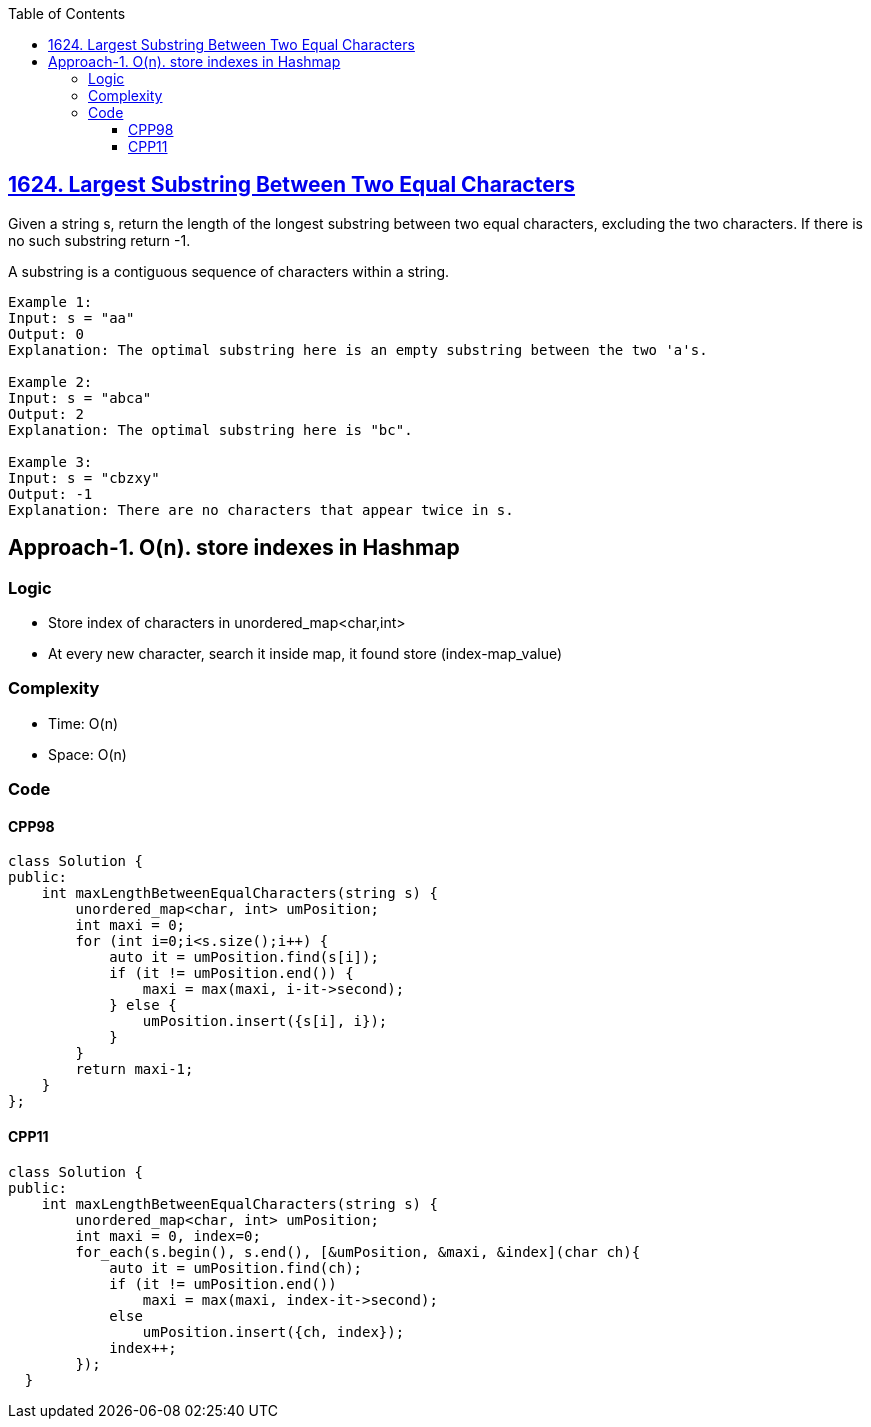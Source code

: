 :toc:
:toclevels: 6

== link:https://leetcode.com/problems/largest-substring-between-two-equal-characters/[1624. Largest Substring Between Two Equal Characters]
Given a string s, return the length of the longest substring between two equal characters, excluding the two characters. If there is no such substring return -1.

A substring is a contiguous sequence of characters within a string.

``` 
Example 1:
Input: s = "aa"
Output: 0
Explanation: The optimal substring here is an empty substring between the two 'a's.

Example 2:
Input: s = "abca"
Output: 2
Explanation: The optimal substring here is "bc".

Example 3:
Input: s = "cbzxy"
Output: -1
Explanation: There are no characters that appear twice in s.
```

== Approach-1. O(n). store indexes in Hashmap
=== Logic
* Store index of characters in unordered_map<char,int>
* At every new character, search it inside map, it found store (index-map_value)

=== Complexity
* Time: O(n)
* Space: O(n)

=== Code
==== CPP98
```cpp
class Solution {
public:
    int maxLengthBetweenEqualCharacters(string s) {
        unordered_map<char, int> umPosition;
        int maxi = 0;
        for (int i=0;i<s.size();i++) {
            auto it = umPosition.find(s[i]);
            if (it != umPosition.end()) {
                maxi = max(maxi, i-it->second);
            } else {
                umPosition.insert({s[i], i});
            }
        }
        return maxi-1;
    }
};
```

==== CPP11
```cpp
class Solution {
public:
    int maxLengthBetweenEqualCharacters(string s) {
        unordered_map<char, int> umPosition;
        int maxi = 0, index=0;
        for_each(s.begin(), s.end(), [&umPosition, &maxi, &index](char ch){
            auto it = umPosition.find(ch);
            if (it != umPosition.end())
                maxi = max(maxi, index-it->second);
            else
                umPosition.insert({ch, index});
            index++;
        });
  }
```

